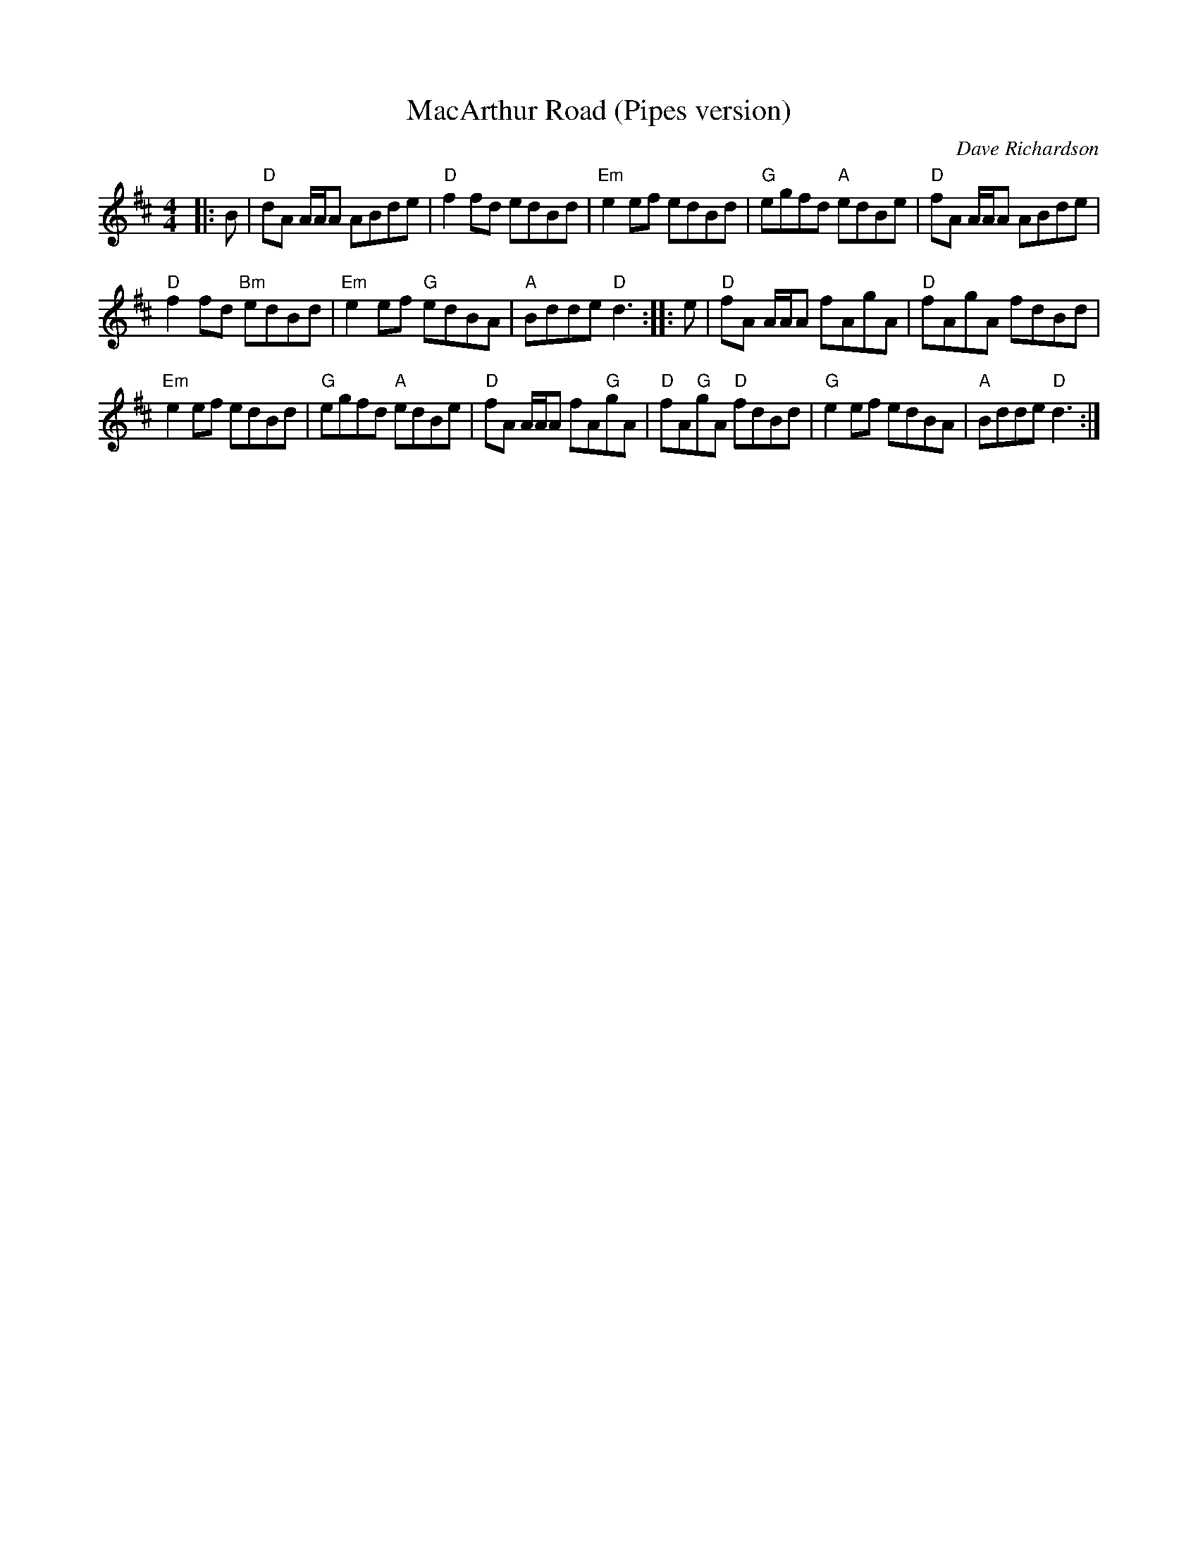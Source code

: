 X: 1
T: MacArthur Road (Pipes version)
C: Dave Richardson
S: from Matt Petrie
Z: T.Traub 7-9-03
R: reel
M: 4/4
K: D
L: 1/8
|: B |\
"D"dA A/A/A ABde | "D"f2 fd edBd |\
"Em"e2 ef edBd | "G"egfd "A"edBe |\
"D"fA A/A/A ABde |
"D"f2 fd "Bm"edBd |\
"Em"e2 ef "G"edBA | "A"Bdde "D"d3 :: e |\
"D"fA A/A/A fAgA | "D"fAgA fdBd |
"Em"e2 ef edBd | "G"egfd "A"edBe |\
"D"fA A/A/A fA"G"gA | "D"fA"G"gA "D"fdBd |\
"G"e2 ef edBA | "A"Bdde "D"d3 :|
